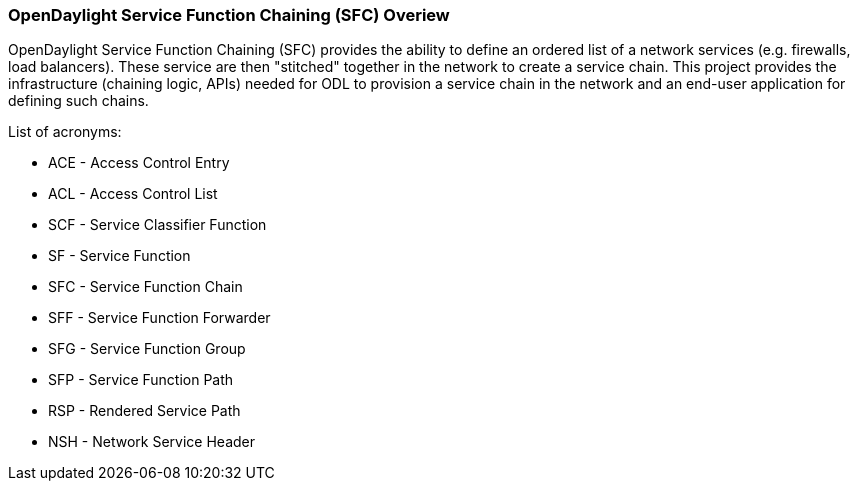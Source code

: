 === OpenDaylight Service Function Chaining (SFC) Overiew

OpenDaylight Service Function Chaining (SFC) provides the ability to define an ordered list of a network services (e.g. firewalls, load balancers). These service are then "stitched" together in the network to create a service chain. This project provides the infrastructure (chaining logic, APIs) needed for ODL to provision a service chain in the network and an end-user application for defining such chains.

.List of acronyms:
* ACE - Access Control Entry
* ACL - Access Control List
* SCF - Service Classifier Function
* SF - Service Function
* SFC - Service Function Chain
* SFF - Service Function Forwarder
* SFG - Service Function Group
* SFP - Service Function Path
* RSP - Rendered Service Path
* NSH - Network Service Header